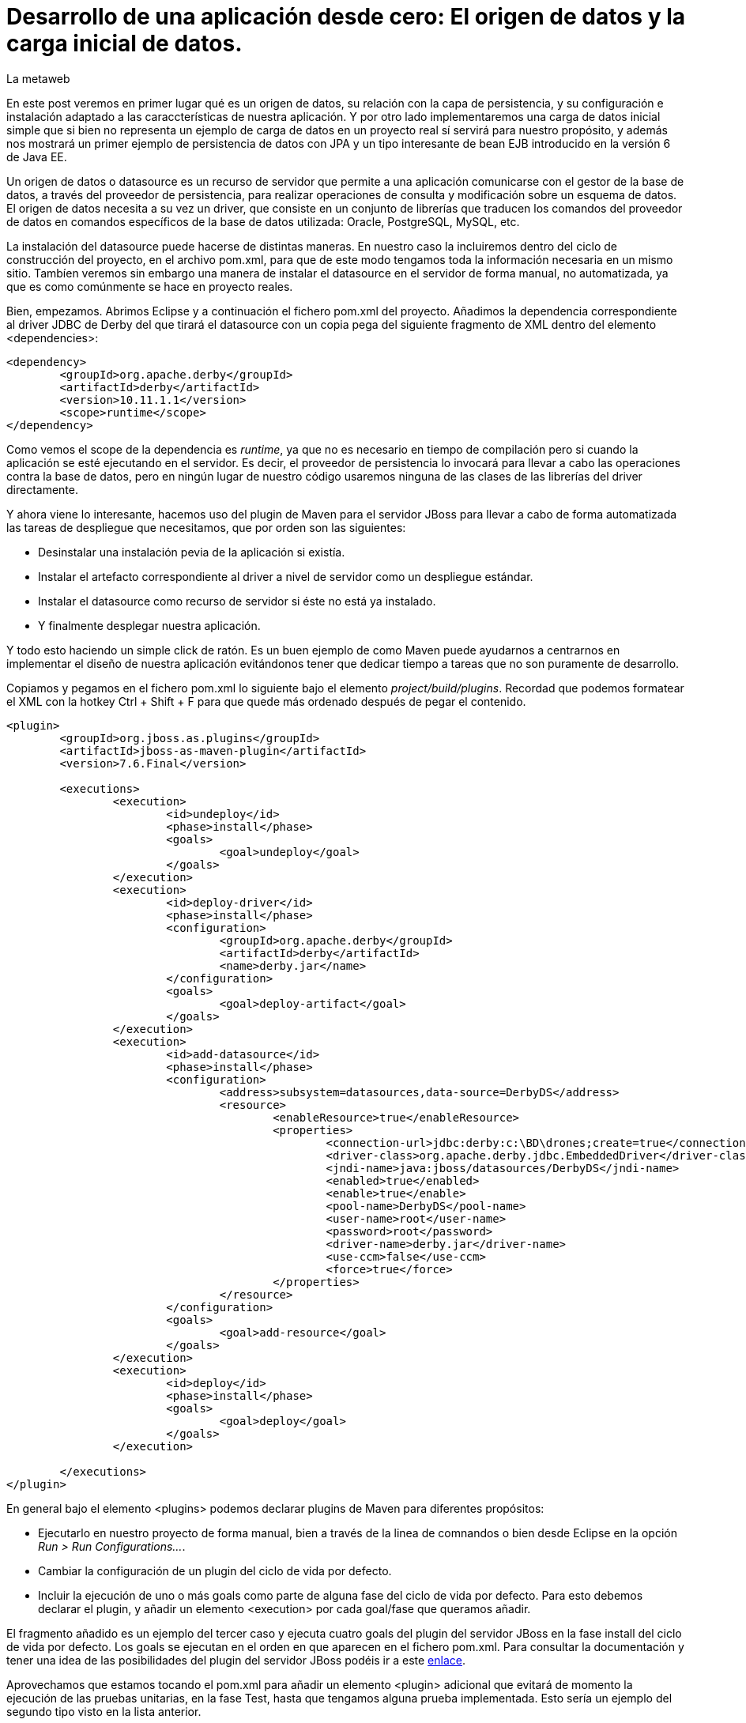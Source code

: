= Desarrollo de una aplicación desde cero: El origen de datos y la carga inicial de datos.
La metaweb
:hp-tags: JPA, Hibernate, persistencia, datasource, carga inicial de datos
:published_at: 2015-06-12

En este post veremos en primer lugar qué es un origen de datos, su relación con la capa de persistencia, y su configuración e instalación adaptado a las caraccterísticas de nuestra aplicación. Y por otro lado implementaremos una carga de datos inicial simple que si bien no representa un ejemplo de carga de datos en un proyecto real sí servirá para nuestro propósito, y además nos mostrará un primer ejemplo de persistencia de datos con JPA y un tipo interesante de bean EJB introducido en la versión 6 de Java EE.

Un origen de datos o datasource es un recurso de servidor que permite a una aplicación comunicarse con el gestor de la base de datos, a través del proveedor de persistencia, para realizar operaciones de consulta y modificación sobre un esquema de datos. El origen de datos necesita a su vez un driver, que consiste en un conjunto de librerías que traducen los comandos del proveedor de datos en comandos específicos de la base de datos utilizada: Oracle, PostgreSQL, MySQL, etc. 

La instalación del datasource puede hacerse de distintas maneras. En nuestro caso la incluiremos dentro del ciclo de construcción del proyecto, en el archivo pom.xml, para que de este modo tengamos toda la información necesaria en un mismo sitio. Tambíen veremos sin embargo una manera de instalar el datasource en el servidor de forma manual, no automatizada, ya que es como comúnmente se hace en proyecto reales.

Bien, empezamos. Abrimos Eclipse y a continuación el fichero pom.xml del proyecto. Añadimos la dependencia correspondiente al driver JDBC de Derby del que tirará el datasource con un copia pega del siguiente fragmento de XML dentro del elemento <dependencies>:

[source,xml,indent=0]
----
	<dependency>
		<groupId>org.apache.derby</groupId>
		<artifactId>derby</artifactId>
		<version>10.11.1.1</version>
		<scope>runtime</scope>
	</dependency>
----

Como vemos el scope de la dependencia es _runtime_, ya que no es necesario en tiempo de compilación pero si cuando la aplicación se esté ejecutando en el servidor. Es decir, el proveedor de persistencia lo invocará para llevar a cabo las operaciones contra la base de datos, pero en ningún lugar de nuestro código usaremos ninguna de las clases de las librerías del driver directamente.

Y ahora viene lo interesante, hacemos uso del plugin de Maven para el servidor JBoss para llevar a cabo de forma automatizada las tareas de despliegue que necesitamos, que por orden son las siguientes:

* Desinstalar una instalación pevia de la aplicación si existía.
* Instalar el artefacto correspondiente al driver a nivel de servidor como un despliegue estándar.
* Instalar el datasource como recurso de servidor si éste no está ya instalado.
* Y finalmente desplegar nuestra aplicación.

Y todo esto haciendo un simple click de ratón. Es un buen ejemplo de como Maven puede ayudarnos a centrarnos en implementar el diseño de nuestra aplicación evitándonos tener que dedicar tiempo a tareas que no son puramente de desarrollo.

Copiamos y pegamos en el fichero pom.xml lo siguiente bajo el elemento _project/build/plugins_. Recordad que podemos formatear el XML con la hotkey Ctrl + Shift + F para que quede más ordenado después de pegar el contenido.

[source,xml,indent=0]
----
	<plugin>
		<groupId>org.jboss.as.plugins</groupId>
		<artifactId>jboss-as-maven-plugin</artifactId>
		<version>7.6.Final</version>

		<executions>
			<execution>
				<id>undeploy</id>
				<phase>install</phase>
				<goals>
					<goal>undeploy</goal>
				</goals>
			</execution>
			<execution>
				<id>deploy-driver</id>
				<phase>install</phase>
				<configuration>
					<groupId>org.apache.derby</groupId>
					<artifactId>derby</artifactId>
					<name>derby.jar</name>
				</configuration>
				<goals>
					<goal>deploy-artifact</goal>
				</goals>
			</execution>
			<execution>
				<id>add-datasource</id>
				<phase>install</phase>
				<configuration>
					<address>subsystem=datasources,data-source=DerbyDS</address>
					<resource>
						<enableResource>true</enableResource>
						<properties>
							<connection-url>jdbc:derby:c:\BD\drones;create=true</connection-url>
							<driver-class>org.apache.derby.jdbc.EmbeddedDriver</driver-class>
							<jndi-name>java:jboss/datasources/DerbyDS</jndi-name>
							<enabled>true</enabled>
							<enable>true</enable>
							<pool-name>DerbyDS</pool-name>
							<user-name>root</user-name>
							<password>root</password>
							<driver-name>derby.jar</driver-name>
							<use-ccm>false</use-ccm>
							<force>true</force>
						</properties>
					</resource>
				</configuration>
				<goals>
					<goal>add-resource</goal>
				</goals>
			</execution>
			<execution>
				<id>deploy</id>
				<phase>install</phase>
				<goals>
					<goal>deploy</goal>
				</goals>
			</execution>

		</executions>
	</plugin>
----

En general bajo el elemento <plugins> podemos declarar plugins de Maven para diferentes propósitos:

* Ejecutarlo en nuestro proyecto de forma manual, bien a través de la linea de comnandos o bien desde Eclipse en la opción _Run > Run Configurations..._.
* Cambiar la configuración de un plugin del ciclo de vida por defecto.
* Incluir la ejecución de uno o más goals como parte de alguna fase del ciclo de vida por defecto. Para esto debemos declarar el plugin, y añadir un elemento <execution> por cada goal/fase que queramos añadir.

El fragmento añadido es un ejemplo del tercer caso y ejecuta cuatro goals del plugin del servidor JBoss en la fase install del ciclo de vida por defecto. Los goals se ejecutan en el orden en que aparecen en el fichero pom.xml. Para consultar la documentación y tener una idea de las posibilidades del plugin del servidor JBoss podéis ir a este https://docs.jboss.org/jbossas/7/plugins/maven/latest/index.html[enlace].

Aprovechamos que estamos tocando el pom.xml para añadir un elemento <plugin> adicional que evitará de momento la ejecución de las pruebas unitarias, en la fase Test,  hasta que tengamos alguna prueba implementada. Esto sería un ejemplo del segundo tipo visto en la lista anterior.

[source,xml,indent=0]
----
	<plugin>
		<groupId>org.apache.maven.plugins</groupId>
		<artifactId>maven-surefire-plugin</artifactId>
		<version>2.18.1</version>
		<configuration>
			<skipTests>true</skipTests>
		</configuration>
	</plugin>
----

Hasta aquí el despliegue automatizado con Maven. Veamos un despliegue equivalente pero realizado de forma manual. La manera en que se añaden nuevas librerías a nivel de servidor es diferente desde la versión 6 de JBoss, y se basa en módulos. Podéis leer https://access.redhat.com/documentation/en-US/JBoss_Enterprise_Application_Platform/6/html/Development_Guide/chap-Class_Loading_and_Modules.html[esta documentación] para entender mejor el nuevo mecanismo de carga de clases y recursos en JBoss 6+.

De hecho en el despligue anterior del driver desde Maven el servidor ha generado un modulo. En este caso un módulo dinámico con el nombre _deployment.derby.jar_ asociado al despliegue de la librería derby.jar. En el despliegue manual lo que creamos es un módulo estático, que se carga en el arranque del servidor y no asociado al despliegue de una aplicación como en el caso del dinámico.

En resumen hay que hacer dos cosas. La primera es añadir un nuevo módulo estático para incluir el driver JDBC de Derby en el servidor, y en segundo lugar tenemos que añadir la configuración del datasource en el fichero de configuración del servidor. Lógicamente tenéis que optar por una de las dos estrategías, la automatizada con Maven ya vista o ésta que vamos a ver ahora. Para librerías de uso general compartidas por varias aplicaciones es más conveniente delegar en el equipo de administradores de sistemas la creación de los módulos estáticos que requiramos.

Los pasos a seguir para la instalación manual son:

* Creación del módulo para la carga del driver derby.jar:

** Descargar el fichero .zip de derby en http://db.apache.org/derby/releases/release-10.10.1.1.html[esta dirección].

** Extraer el fichero \lib\derby.jar y copiarlo en un lugar temporal, por ejemplo en el escritorio.

** Ir a la carpeta _C:\TALLER\Servidor\EAP-6.3.0\jboss-eap-6.3\modules\system\layers\base\org\apache\_

** Crear dentro de la anterior la carpeta _derby\main\_

** Situarnos dentro de la nueva carpeta.

** Copiar el fichero derby.jar en la carpeta.

** Con un editor de textos, por ejemplo Notepad++, crear un fichero con el nombre _module.xml_ en la misma carpeta y con el siguiente contenido:

[source,xml,indent=0]
----
	<?xml version="1.0" encoding="UTF-8"?>
	<module xmlns="urn:jboss:module:1.0" name="org.apache.derby">
		<resources>
			<resource-root path="derby.jar"/>
		</resources>
		<dependencies>
			<module name="javax.api"/>
		</dependencies>
	</module>
----

* Añadir el datasource:

** Ir a la carpeta _C:\TALLER\Servidor\EAP-6.3.0\jboss-eap-6.3\standalone\configuration\_

** Abrir el fichero _standalone.xml_ con un editor de textos.

** Añadir el siguiente fragmento XML dentro del elemento _<subsystem xmlns="urn:jboss:domain:datasources:1.2"><datasources>_:

[source,xml,indent=0]
----
  <datasource jndi-name="java:jboss/datasources/DerbyDS" pool-name="DerbyDS" enabled="true" use-ccm="false">
      <connection-url>jdbc:derby:c:\BD\drones;create=true</connection-url>
      <driver>org.apache.derby</driver>
      <security>
          <user-name>root</user-name>
          <password>root</password>
      </security>
      <validation>
          <validate-on-match>false</validate-on-match>
          <background-validation>false</background-validation>
      </validation>
      <statement>
          <share-prepared-statements>false</share-prepared-statements>
      </statement>
  </datasource>
----

** Añadir también el siguiente fragmento XML dentro del elemento _<subsystem xmlns="urn:jboss:domain:datasources:1.2"><datasources><drivers>_:

[source,xml,indent=0]
----
	<driver name="org.apache.derby" module="org.apache.derby">
		<xa-datasource-class>org.apache.derby.jdbc.EmbeddedXADataSource</xa-datasource-class>
	</driver>
----

Y con esto bastaría para instalar de forma permanente un origen de datos específico para nuestra aplicación y por otro lado un driver de acceso a bases de datos Derby que puede ser usado por cualquier aplicación que despleguemos en el servidor.

Veamos lo más relevante del contenido XML:

* Fichero module.xml: Es el fichero de configuración de un módulo en JBoss. Un módulo representa una serie de recursos o bien una serie de dependencias o ambas cosas como en nuestro caso. El nombre del módulo es _org.apache.derby_ y el fichero module.xml debe estar en la carpeta _RUTA_BASE_MODULOS\org\apache\derby\main\_. Dentro de esta carpeta también está el recurso, derby.jar. Nuestro módulo dependerá del módulo "javax.api" que representa a su vez múltiples dependencias con paquetes del grupo javax que el driver necesitará para su ejecución.

* Elemento <datasource>: Define un origen de datos identificado por un nombre JNDI del tipo _java:jboss/datasources/NOMBRE_DS_. Como nombre del pool podemos usar el que queramos. El elemento <connection-url> nos dice que ruta de la base de datos estará en el disco duro en la ruta _C:\BD\drones\_ y que se creará una base de datos vacía si no existía ya anteriormente. En el elemento <driver> pondremos el nombre del módulo que hemos creado.

Vamos con la segunda parte del post, implementar una carga inicial de datos. He decidido hacerlo desde la propia aplicación porque así podemos ver un primer ejemplo de persistencia de datos con JPA y además un tipo de bean EJB que permite realizar acciones en el inicio de una aplicación web.

Necesitamos una manera de ejecutar el código Java de carga en el inicio de la aplicación y para esto tenemos que ínstanciar un bean en ese momento y colocar el código en un método anotado con _@PostConstruct_ para que se ejecute sin necesidad de una llamada explícita al mismo. La carga del bean podemos hacerla de tres maneras diferentes usando en cada caso una tecnología diferente: EJB, JSF o bien CDI. Vemos cada caso y al final decidimos cual es el más conveniente para nosotros.

* EJB: A través de un bean de sesión singleton. Se trata de un bean con estado que se carga una sola vez la primera vez que se hace referencia al mismo desde la aplicación. La anotación _@Startup_ se usa para obligar a una carga en el arranque de la aplicación. Aquí el estado no nos interesa en cualquier caso. La definición de la clase para el bean sería:

[source,java,indent=0]
----
	@Singleton
	@Startup
	@ConcurrencyManagement(BEAN)
	public class PropertyRegistry {
		@PostConstruct
		public void applicationStartup() {
			// carga inicial
		}
	}
----

* JSF: Esta alternativa, aunque la cito, de entrada no la usaremos ya que pasa por usar un atributo en la anotación _@ManageadBean_, que estará deprecada probablemente en la siguiente versión de JSF, la 2.3. En vez de esta anotación tenemos siempre que usar una de entre las que expresan el ámbito del bean, ya sea una anotación CDI o una compatible con CDI, como _@ViewScoped_ o _@FlowScoped_. En este caso la clase del bean de controlador tendría este aspecto:

[source,java,indent=0]
----
	@ManagedBean(eager=true)
	@ApplicationScoped
	public class GlobalBean {
		@PostConstruct
		public void applicationStartup() {
			// carga inicial
		}
	}
----

* CDI: De momento CDI no proporciona una solución concreta para la carga de un bean asociado a un evento de inicio de aplicación, ni siquiera en su última versión 1.1, la incluida con Java EE 7. Es previsible que en el futuro se extienda la anotación _@Startup_ de EJB a cualquier bean de CDI con el nuevo stack Java EE 8. Actualmente, si lo necesitaramos, podríamos implementar nosotros mismos una extensión de CDI para obtener cargas iniciales usando la técnica que se explica en http://ovaraksin.blogspot.com.es/2013/02/eager-cdi-beans.html[este enlace].

Bien, como vemos, técnica y conceptualmente, en nuestro caso, lo más acertado es usar un bean singleton. Vamos a ello. Abrimos a Eclipse, hacemos botón derecho sobre la carpeta negocio y elegimos la opción _New > Other... > EJB > Session Bean_. En la pantalla de configuración del bean introducimos los valores que se indican en la figura y pulsamos el botón _Finish_:

image::https://raw.githubusercontent.com/lametaweb/lametaweb.github.io/master/images/003/post003-fig062.png[]

Para este bean singleton usamos además, como se ve en la figura, otra nueva característica de Java EE 6, No-interface View, a través de la anotación _@LocalBean_, que permite evitar la creación de una interfaz local o remota para nuestro bean. Como nuestra aplicación se va a ejecutar en una sola máquina virtual simplificamos nuestro diseño prescindiendo de las interfaces.

Seguimos con la implementación de nuestro bean CargaInicialDatos:

* Añadimos la anotación _@Startup_ a la clase.

* Añadimos el atributo de clase _em_ para inyectar el entity manager:

[source,java,indent=0]
----
    @PersistenceContext(unitName = "datosdrones")
    private EntityManager em;
----
    
* Y finalmente añadimos el método para la carga inicial de datos anotado con _@PostConstruct_, quedándo el código de la clase así:

[source,java]
----
package com.lametaweb.jdrone.negocio;

import java.util.Date;
import java.util.GregorianCalendar;
import javax.annotation.PostConstruct;
import javax.ejb.LocalBean;
import javax.ejb.Singleton;
import javax.ejb.Startup;
import javax.persistence.EntityManager;
import javax.persistence.PersistenceContext;
import com.lametaweb.jdrone.persistencia.Drone;
import com.lametaweb.jdrone.persistencia.PuntoRuta;
import com.lametaweb.jdrone.persistencia.Trabajo;

/**
 * Session Bean implementation class CargaInicialDatos
 */
@Singleton
@Startup
@LocalBean
public class CargaInicialDatos {

    /**
     * Default constructor. 
     */
	
    @PersistenceContext(unitName = "datosdrones")
    private EntityManager em;
    
    public CargaInicialDatos() {
        // TODO Auto-generated constructor stub
    }
    
@PostConstruct
public void cargaDeDatos(){
    	
    	// Puntos de Ruta
	PuntoRuta pr01tr01dr01 = new PuntoRuta();
	PuntoRuta pr02tr01dr01 = new PuntoRuta();
	PuntoRuta pr03tr01dr01 = new PuntoRuta();
	PuntoRuta pr04tr01dr01 = new PuntoRuta();
	PuntoRuta pr05tr01dr01 = new PuntoRuta();

	// Datos Puntos de Ruta
	pr01tr01dr01.setLatitud(37.367873f);
	pr01tr01dr01.setLongitud(-6.003724f); 
	pr01tr01dr01.setAltitud(100.0f);
	pr02tr01dr01.setLatitud(37.374797f);
	pr02tr01dr01.setLongitud(-5.996119f);
	pr02tr01dr01.setAltitud(200.0f);
	pr03tr01dr01.setLatitud(37.3726373f);
	pr03tr01dr01.setLongitud(-5.995503f);
	pr03tr01dr01.setAltitud(300.0f);
	pr04tr01dr01.setLatitud(37.367873f);
	pr04tr01dr01.setLongitud(-6.003724f);
	pr04tr01dr01.setAltitud(100.0f);
	pr05tr01dr01.setLatitud(37.367873f);
	pr05tr01dr01.setLongitud(-6.003724f);
	pr05tr01dr01.setAltitud(0.0f);

	GregorianCalendar gc = new GregorianCalendar();
	// hora inicio adelantando una hora
	gc.add(GregorianCalendar.HOUR, -1);
	Date fechaHoraInicio = gc.getTime();
	// hora finalización atrasando una hora
	gc.add(GregorianCalendar.HOUR, 2);
	Date fechaHoraFinalizacion = gc.getTime();
		
	Trabajo tr01dr01 = new Trabajo();
	tr01dr01.setNumeroDeRegistro("TR01DR01");
	tr01dr01.setVelocidad(10f);
	tr01dr01.setDescripcion("Reconocimiento de zona a baja cota.");
	tr01dr01.setFechaHoraInicio(fechaHoraInicio);
	tr01dr01.setFechaHoraFinalizacion(fechaHoraFinalizacion);
		
	tr01dr01.getPuntosDeRuta().add(pr01tr01dr01);
	tr01dr01.getPuntosDeRuta().add(pr02tr01dr01);
	tr01dr01.getPuntosDeRuta().add(pr03tr01dr01);
	tr01dr01.getPuntosDeRuta().add(pr04tr01dr01);
	tr01dr01.getPuntosDeRuta().add(pr05tr01dr01);
		
	Drone dr01 = new Drone();
	dr01.setNumeroDeSerie("FJHCAM01001");
	dr01.setModelo("Observer II");
	dr01.setPesoMaximoDespegue(1500);
	dr01.setAutonomia(25);
	dr01.setNumMotores(6);
	em.persist(dr01);
		
	tr01dr01.setDroneAsignado(dr01);
	em.persist(tr01dr01);
		
	dr01.getTrabajosAsignados().add(tr01dr01);
	em.merge(dr01);
    	
    } 
}
----

En resumen el método cargaDeDatos da de alta en la base de datos un Trabajo con una ruta determinada y un Drone que es el que se configura para realizar ese trabajo. Podeis ver que sólo necesito manejar objetos de la capa de datos, quedando los detalles de la base de datos ocultos por la tecnología JPA. Vamos a ver un poco más en detalle el código desde el principio. Es conveniente que tengáis delante el diagrama de diseño que vimos en el post anterior para entender más facilmente el código:

* Tenemos que crear la jerarquía de objetos que queremos dar de alta, dar valor a los atributos y finalmente establecer las relaciones entre ellos. Veamos.

* Creamos y setemos los PuntaRuta de la ruta para el Trabajo.  Se define una ruta triangular cerrada siendo el punto inicial y final por tanto el mismo. Podéis verla en la siguiente figura:

image::https://raw.githubusercontent.com/lametaweb/lametaweb.github.io/master/images/003/post003-fig063.png[]

* A continuación se crea el objeto Trabajo y se inicializan sus atributos. Para el intervalo de comienzo y finalización del trabajo se calcula una hora hacia atrás y una hacia delante respecto del momento en que iniciamos la aplicación. Esto lo hago simplemente para que en la aplicación se muestre este drone introduciendo una fecha y hora que correspondan aproximadamente a la fecha y hora de ese momento.

* Los objetos PuntoRuta son añadidos a la colección que implementa la relación uno a mucho entre Trabajo y PuntoRuta.

* Creamos el objeto Drone y seteamos los atributos.

* Queremos guardar dos objetos independientes pero donde existe una asocicación bidireccional y uno de ellos, Trabajo, se relaciona con N objetos dependientes. Tendremos por tanto que persistir por separado los dos objetos independientes y luego establecer la relación en el sentido desde el primero al segundo.

* Persistimos primero por ejemplo el objeto Drone, usando el método _persist_ del entity manager. Ahora podemos ya establecer la relación muchos a uno entre Trabajo y Drone (que ya está en estado persistido) y persistir el objeto Trabajo.

* Finalmente establecemos la relación uno a muchos entre Drone y Trabajo y la persistimos. Aquí no uso persist porque el objeto implicado, Drone, ya está en estado persistido.

* Todas estas operaciones de persistencia se engloban en una transacción que comienza y acaba al mismo tiempo que el método cargaDeDatos. Es algo que se gestiona de forma automática por el servidor a través de la tecnología JTA.

Y esto es todo. Como podeis ver no tiene precio el poder abstraerse de la base de datos y poder hacerlo todo conociendo simplemente los fundamentos de JPA. Para afianzar los conceptos os explico rapidamente esos fundamentos de JPA.



TODO: Ver qué pasa si hay cascade desde drone a trabajo.